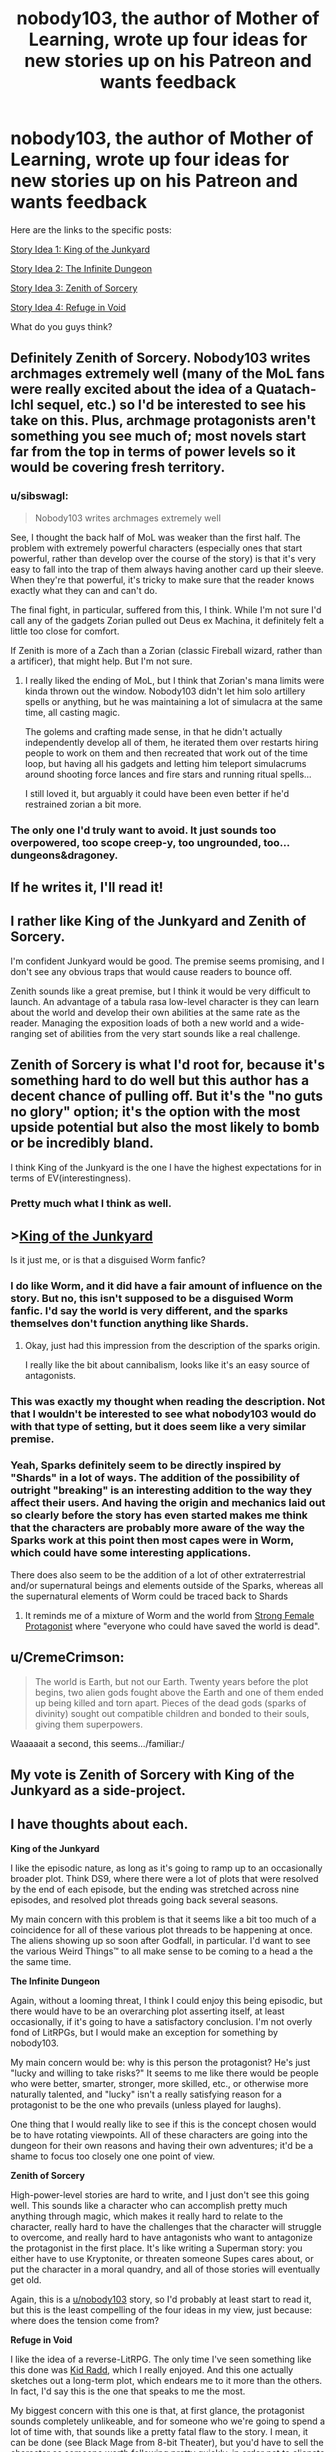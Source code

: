 #+TITLE: nobody103, the author of Mother of Learning, wrote up four ideas for new stories up on his Patreon and wants feedback

* nobody103, the author of Mother of Learning, wrote up four ideas for new stories up on his Patreon and wants feedback
:PROPERTIES:
:Author: vokoko
:Score: 180
:DateUnix: 1595199826.0
:DateShort: 2020-Jul-20
:FlairText: WIP
:END:
Here are the links to the specific posts:

[[https://www.patreon.com/posts/story-idea-1-of-39490069][Story Idea 1: King of the Junkyard]]

[[https://www.patreon.com/posts/story-idea-2-39490160][Story Idea 2: The Infinite Dungeon]]

[[https://www.patreon.com/posts/story-idea-3-of-39490237][Story Idea 3: Zenith of Sorcery]]

[[https://www.patreon.com/posts/story-idea-4-in-39490300][Story Idea 4: Refuge in Void]]

What do you guys think?


** Definitely Zenith of Sorcery. Nobody103 writes archmages extremely well (many of the MoL fans were really excited about the idea of a Quatach-Ichl sequel, etc.) so I'd be interested to see his take on this. Plus, archmage protagonists aren't something you see much of; most novels start far from the top in terms of power levels so it would be covering fresh territory.
:PROPERTIES:
:Author: WhispersOfSeaSpiders
:Score: 77
:DateUnix: 1595202048.0
:DateShort: 2020-Jul-20
:END:

*** u/sibswagl:
#+begin_quote
  Nobody103 writes archmages extremely well
#+end_quote

See, I thought the back half of MoL was weaker than the first half. The problem with extremely powerful characters (especially ones that start powerful, rather than develop over the course of the story) is that it's very easy to fall into the trap of them always having another card up their sleeve. When they're that powerful, it's tricky to make sure that the reader knows exactly what they can and can't do.

The final fight, in particular, suffered from this, I think. While I'm not sure I'd call any of the gadgets Zorian pulled out Deus ex Machina, it definitely felt a little too close for comfort.

If Zenith is more of a Zach than a Zorian (classic Fireball wizard, rather than a artificer), that might help. But I'm not sure.
:PROPERTIES:
:Author: sibswagl
:Score: 17
:DateUnix: 1595317580.0
:DateShort: 2020-Jul-21
:END:

**** I really liked the ending of MoL, but I think that Zorian's mana limits were kinda thrown out the window. Nobody103 didn't let him solo artillery spells or anything, but he was maintaining a lot of simulacra at the same time, all casting magic.

The golems and crafting made sense, in that he didn't actually independently develop all of them, he iterated them over restarts hiring people to work on them and then recreated that work out of the time loop, but having all his gadgets and letting him teleport simulacrums around shooting force lances and fire stars and running ritual spells...

I still loved it, but arguably it could have been even better if he'd restrained zorian a bit more.
:PROPERTIES:
:Author: Slinkinator
:Score: 6
:DateUnix: 1595470676.0
:DateShort: 2020-Jul-23
:END:


*** The only one I'd truly want to avoid. It just sounds too overpowered, too scope creep-y, too ungrounded, too... dungeons&dragoney.
:PROPERTIES:
:Author: derpderp3200
:Score: 1
:DateUnix: 1604410667.0
:DateShort: 2020-Nov-03
:END:


** If he writes it, I'll read it!
:PROPERTIES:
:Author: dbenc
:Score: 62
:DateUnix: 1595201646.0
:DateShort: 2020-Jul-20
:END:


** I rather like King of the Junkyard and Zenith of Sorcery.

I'm confident Junkyard would be good. The premise seems promising, and I don't see any obvious traps that would cause readers to bounce off.

Zenith sounds like a great premise, but I think it would be very difficult to launch. An advantage of a tabula rasa low-level character is they can learn about the world and develop their own abilities at the same rate as the reader. Managing the exposition loads of both a new world and a wide-ranging set of abilities from the very start sounds like a real challenge.
:PROPERTIES:
:Author: CarsonCity314
:Score: 29
:DateUnix: 1595203024.0
:DateShort: 2020-Jul-20
:END:


** Zenith of Sorcery is what I'd root for, because it's something hard to do well but this author has a decent chance of pulling off. But it's the "no guts no glory" option; it's the option with the most upside potential but also the most likely to bomb or be incredibly bland.

I think King of the Junkyard is the one I have the highest expectations for in terms of EV(interestingness).
:PROPERTIES:
:Author: VorpalAuroch
:Score: 27
:DateUnix: 1595205616.0
:DateShort: 2020-Jul-20
:END:

*** Pretty much what I think as well.
:PROPERTIES:
:Author: Docobonbon
:Score: 3
:DateUnix: 1595224033.0
:DateShort: 2020-Jul-20
:END:


** >[[https://www.patreon.com/posts/story-idea-1-of-39490069][King of the Junkyard]]

Is it just me, or is that a disguised Worm fanfic?
:PROPERTIES:
:Author: ShareDVI
:Score: 23
:DateUnix: 1595227333.0
:DateShort: 2020-Jul-20
:END:

*** I do like Worm, and it did have a fair amount of influence on the story. But no, this isn't supposed to be a disguised Worm fanfic. I'd say the world is very different, and the sparks themselves don't function anything like Shards.
:PROPERTIES:
:Author: nobody103
:Score: 11
:DateUnix: 1595333388.0
:DateShort: 2020-Jul-21
:END:

**** Okay, just had this impression from the description of the sparks origin.

I really like the bit about cannibalism, looks like it's an easy source of antagonists.
:PROPERTIES:
:Author: ShareDVI
:Score: 3
:DateUnix: 1595334747.0
:DateShort: 2020-Jul-21
:END:


*** This was exactly my thought when reading the description. Not that I wouldn't be interested to see what nobody103 would do with that type of setting, but it does seem like a very similar premise.
:PROPERTIES:
:Author: luka_sene
:Score: 6
:DateUnix: 1595237874.0
:DateShort: 2020-Jul-20
:END:


*** Yeah, Sparks definitely seem to be directly inspired by "Shards" in a lot of ways. The addition of the possibility of outright "breaking" is an interesting addition to the way they affect their users. And having the origin and mechanics laid out so clearly before the story has even started makes me think that the characters are probably more aware of the way the Sparks work at this point then most capes were in Worm, which could have some interesting applications.

There does also seem to be the addition of a lot of other extraterrestrial and/or supernatural beings and elements outside of the Sparks, whereas all the supernatural elements of Worm could be traced back to Shards
:PROPERTIES:
:Author: Papa-Walrus
:Score: 5
:DateUnix: 1595293562.0
:DateShort: 2020-Jul-21
:END:

**** It reminds me of a mixture of Worm and the world from [[https://strongfemaleprotagonist.com/issue-1/page-18/][Strong Female Protagonist]] where "everyone who could have saved the world is dead".
:PROPERTIES:
:Author: VorpalAuroch
:Score: 1
:DateUnix: 1595382850.0
:DateShort: 2020-Jul-22
:END:


** u/CremeCrimson:
#+begin_quote
  The world is Earth, but not our Earth. Twenty years before the plot begins, two alien gods fought above the Earth and one of them ended up being killed and torn apart. Pieces of the dead gods (sparks of divinity) sought out compatible children and bonded to their souls, giving them superpowers.
#+end_quote

Waaaaait a second, this seems.../familiar:/
:PROPERTIES:
:Author: CremeCrimson
:Score: 16
:DateUnix: 1595242301.0
:DateShort: 2020-Jul-20
:END:


** My vote is Zenith of Sorcery with King of the Junkyard as a side-project.
:PROPERTIES:
:Author: IICVX
:Score: 31
:DateUnix: 1595200667.0
:DateShort: 2020-Jul-20
:END:


** I have thoughts about each.

*King of the Junkyard*

I like the episodic nature, as long as it's going to ramp up to an occasionally broader plot. Think DS9, where there were a lot of plots that were resolved by the end of each episode, but the ending was stretched across nine episodes, and resolved plot threads going back several seasons.

My main concern with this problem is that it seems like a bit too much of a coincidence for all of these various plot threads to be happening at once. The aliens showing up so soon after Godfall, in particular. I'd want to see the various Weird Things™ to all make sense to be coming to a head a the the same time.

*The Infinite Dungeon*

Again, without a looming threat, I think I could enjoy this being episodic, but there would have to be an overarching plot asserting itself, at least occasionally, if it's going to have a satisfactory conclusion. I'm not overly fond of LitRPGs, but I would make an exception for something by nobody103.

My main concern would be: why is this person the protagonist? He's just "lucky and willing to take risks?" It seems to me like there would be people who were better, smarter, stronger, more skilled, etc., or otherwise more naturally talented, and "lucky" isn't a really satisfying reason for a protagonist to be the one who prevails (unless played for laughs).

One thing that I would really like to see if this is the concept chosen would be to have rotating viewpoints. All of these characters are going into the dungeon for their own reasons and having their own adventures; it'd be a shame to focus too closely one one point of view.

*Zenith of Sorcery*

High-power-level stories are hard to write, and I just don't see this going well. This sounds like a character who can accomplish pretty much anything through magic, which makes it really hard to relate to the character, really hard to have the challenges that the character will struggle to overcome, and really hard to have antagonists who want to antagonize the protagonist in the first place. It's like writing a Superman story: you either have to use Kryptonite, or threaten someone Supes cares about, or put the character in a moral quandry, and all of those stories will eventually get old.

Again, this is a [[/u/nobody103][u/nobody103]] story, so I'd probably at least start to read it, but this is the least compelling of the four ideas in my view, just because: where does the tension come from?

*Refuge in Void*

I like the idea of a reverse-LitRPG. The only time I've seen something like this done was [[https://www.bgreco.net/kidradd.htm][Kid Radd]], which I really enjoyed. And this one actually sketches out a long-term plot, which endears me to it more than the others. In fact, I'd say this is the one that speaks to me the most.

My biggest concern with this one is that, at first glance, the protagonist sounds completely unlikeable, and for someone who we're going to spend a lot of time with, that sounds like a pretty fatal flaw to the story. I mean, it can be done (see Black Mage from 8-bit Theater), but you'd have to sell the character as someone worth following pretty quickly, in order not to alienate the readers.
:PROPERTIES:
:Author: Nimelennar
:Score: 16
:DateUnix: 1595210965.0
:DateShort: 2020-Jul-20
:END:

*** Zenith of sorcery sounds like every isekai, overpowered MC novel from [[/r/noveltranslations]].
:PROPERTIES:
:Author: synchpo
:Score: 6
:DateUnix: 1595280031.0
:DateShort: 2020-Jul-21
:END:

**** I haven't read any of those, but I have read several stories with overpowered MCs, and most of them left me wishing that the antagonists were more than just evil caricatures so that I could root for them instead. There are exceptions (Morpheus from /Sandman/ is theoretically ridiculously overpowered, but is extremely compelling), but those are the exceptions more than the rule.
:PROPERTIES:
:Author: Nimelennar
:Score: 1
:DateUnix: 1595287136.0
:DateShort: 2020-Jul-21
:END:


*** u/TheColourOfHeartache:
#+begin_quote
  Again, without a looming threat, I think I could enjoy this being episodic, but there would have to be an overarching plot asserting itself, at least occasionally, if it's going to have a satisfactory conclusion. I'm not overly fond of LitRPGs, but I would make an exception for something by nobody103.
#+end_quote

It sounds like the overaching plot would be the mystery of the dungeon, and I am a sucker for a good mystery. This one is my favourite.

#+begin_quote
  I like the idea of a reverse-LitRPG. The only time I've seen something like this done was Kid Radd
#+end_quote

Try Changing Faces by Sarah Lin.
:PROPERTIES:
:Author: TheColourOfHeartache
:Score: 3
:DateUnix: 1595322602.0
:DateShort: 2020-Jul-21
:END:

**** I prefer character-focused mystery, rather than setting-focused mystery. That is, the mystery revolves around the motivations of the characters, rather than some question about the mechanics or backstory of the world building. Since I (obviously) haven't read the story, I can't say for certain which the mystery of the dungeon is, but it sounds like the kind of mystery that's more likely to be setting-focused.

#+begin_quote
  Try Changing Faces by Sarah Lin.
#+end_quote

I'll do that, thanks!
:PROPERTIES:
:Author: Nimelennar
:Score: 1
:DateUnix: 1595341908.0
:DateShort: 2020-Jul-21
:END:

***** We have different personal preferences in fantasy fiction. Clearly we must fight to the death ;)
:PROPERTIES:
:Author: TheColourOfHeartache
:Score: 2
:DateUnix: 1595342239.0
:DateShort: 2020-Jul-21
:END:

****** And then have nobody103 write the story of the fight.
:PROPERTIES:
:Author: Nimelennar
:Score: 1
:DateUnix: 1595342405.0
:DateShort: 2020-Jul-21
:END:


** I hope it's either Junkyard or Zenith. LitRPG is getting too stale and makes it harder to care about the world and the characters.

Zenith sounds like the exact opposite of MoL. Young novice vs old master. It's also a break from the constant teen protagonists. Junkyard's lightheartedness also looks promising and poses a challenge to nobody103 who is a bit lacking in writing fun and humorous dialogue.
:PROPERTIES:
:Author: the_terran
:Score: 7
:DateUnix: 1595228381.0
:DateShort: 2020-Jul-20
:END:


** Zenith of sorcery is the only one I'd 100% read. It would be cool to start a story with an already established mage.
:PROPERTIES:
:Author: Kaiern9
:Score: 7
:DateUnix: 1595255761.0
:DateShort: 2020-Jul-20
:END:


** I'm absolutely sick of LitRPGs or anything resembling a game-like universe. King of the Junkyard and Zenith of Sorcery both sound interesting, the former because of the world and the latter because of the main character.
:PROPERTIES:
:Author: Metamancer
:Score: 12
:DateUnix: 1595206801.0
:DateShort: 2020-Jul-20
:END:


** At the end of the day he's an incredible author and i'm going to read whatever he puts out, so its no surprise that the one that sounds most interesting is the most ambitious sounding (#3). Probably because my brain is extrapolating the most content from the more epic scope.
:PROPERTIES:
:Author: Areign
:Score: 5
:DateUnix: 1595218417.0
:DateShort: 2020-Jul-20
:END:


** Since we are on topic can we get a recommendation for works similar to this 4?\\
1. Urban fantasy\\
2. LitRPG\\
3. Main Protag is OP fantasy\\
4. Anime MMMRPG
:PROPERTIES:
:Author: hoja_nasredin
:Score: 4
:DateUnix: 1595251357.0
:DateShort: 2020-Jul-20
:END:

*** 1. sounds heavily Worm-inspired, tbh.
:PROPERTIES:
:Author: vokoko
:Score: 5
:DateUnix: 1595257057.0
:DateShort: 2020-Jul-20
:END:

**** Maybe the base premise of Deities but the theme would be different.
:PROPERTIES:
:Author: hoja_nasredin
:Score: 1
:DateUnix: 1595263895.0
:DateShort: 2020-Jul-20
:END:


*** # 4: The premise sounds somewhat like Wild West Hero in the Land of Robot Maids by Velvet Canopy. The first installment is done, the sequel is still publishing, and both can be found on Royal Road.

An NPC in a VR game is transmigrated from his home server to another with a different theme and must make his way in the world. The NPC has intelligence because all NPCs are AIs, and this one happens to ”reincarnate" due to a fluke bug. A major difference in premise though is that the transmigrated NPC interacts pretty often with human PCs and comes to the attention of the "god-like" Admins, which ends up being quite the source of conflict.
:PROPERTIES:
:Author: PlanarFreak
:Score: 1
:DateUnix: 1595294966.0
:DateShort: 2020-Jul-21
:END:


** Gods, they all sound good.
:PROPERTIES:
:Author: nosoupforyou
:Score: 3
:DateUnix: 1595248123.0
:DateShort: 2020-Jul-20
:END:


** Dang. I don't think I'm interested in these.

They seem to follow a more recent crop of progression fantasy type stories that eschew the coming of age aspect for an already mature protagonist that's experiencing "arrested development" in a power-level sense only, usually due to circumstances of birth or other misfortune.

I enjoyed Zorian a lot because I felt like his teenaged cynicism was genuine and well executed. I'm not sure I want to read about these guys.
:PROPERTIES:
:Author: Revlar
:Score: 10
:DateUnix: 1595201617.0
:DateShort: 2020-Jul-20
:END:

*** I feel like a teenage protagonist is the "safe" choice and thus way, way over-represented in fiction. Personally my favorite characters from fiction are all mature people with interesting pasts. Corwin of Amber, Croaker, Pham Nuwen... adults are just far more interesting people than teenagers.

Anyway, just pushing back slightly that there's a trend of some sort, the real trend in my eyes is the eternal overuse of kids as main characters. I think it has been particularly pronounced in progression fantasy because most of the authors are also very young.
:PROPERTIES:
:Author: cstmorr
:Score: 33
:DateUnix: 1595203305.0
:DateShort: 2020-Jul-20
:END:

**** I would definitely call it a trend, having read Street Cultivation and seen Heart of Cultivation show up only a few weeks after I was done. There's other examples but I'm blanking on names (Diaries of a Skill Trainer? Not sure that's right). It's a very trends-based genre, at least at the moment. That doesn't make stories bad, so I'm not bothered by the idea that younger protagonists are an "overused" trend (though I think they're more a natural choice for coming of age narratives). I'm just speculating as to the inspiration/motivation for ranging far from Zorian (maybe it's specifically to get away from that type of protagonist, even).

I think progression is at its best when it's multi-dimensional. I feel like these stories come with characters that are developed out of the box, all their learning far behind them, with only a situation to remedy and then power progression ahead of them. It's not a lack of originality that I'm speaking out against, but more a choice I personally see making stories worse instead of better, by a subjective standard.

I get that other people are more interested in power speculation and numbers-other-than-age going up, but I like Mother of Learning enough to comment when I see the author joining in a trend I'm personally not confident about.

(This is also not to say I don't see character development in the future for Heart of Cultivation, for example. I think that story did well setting up a big misunderstanding right at the beginning that not even the readers are sure about and that the protagonist will eat crow for almost for sure. I'm not sure the stories outlined here lend themselves to the same kind of "promise" built into the premise. Then again, that's just one promised moment. A young character promises more than one right from the concept, not so much an adult one.)
:PROPERTIES:
:Author: Revlar
:Score: 3
:DateUnix: 1595205294.0
:DateShort: 2020-Jul-20
:END:

***** I feel like you're misunderstanding what mature protagonists can be? Implying that readers want a mature protagonist so that they can focus on power speculation and numbers going up just sounds like you've spent a lot of time reading poorly written wish fulfillment stories

Both adults and teenagers can have the same struggles, in terms of categories: needing to adapt to challenges regarding friends, lovers, and their approach to the world. Adults simply have pasts that create nuance. Kids and teenagers have to start off by making relatively predictable mistakes that we all make at that age -- and if they don't, then they don't come off as authentic kids. All that said, authors can screw up and write kids that act like adults, or adults who come off as wooden or uncomplicated, and progression fiction isn't exactly a wellspring of good writing about relationships and personalities to start with, so I'd really have to go outside the genre for most examples of what I mean.
:PROPERTIES:
:Author: cstmorr
:Score: 11
:DateUnix: 1595207727.0
:DateShort: 2020-Jul-20
:END:

****** That's not really what I meant. I was referencing someone else's sentiment in another chain that, for example, a lot of people seemed interested in a Quatach-Ichl sequel because they like what author could do, powers-wise, with a full archmage from the beginning.

My point is that a young protagonist promises more mistakes than an adult protagonist (meaning more opportunities for growth or subversion of growth, forms of progression in a dimension other than power-through-mechanics) as well as implying that they have things to learn about the world they live in, and seeing some of the dry power fantasy that comes out of the genre and knowing characters are not the author's strong suit, I'm not convinced by what's on offer here.

At the end of the day these are all very cursory overviews of ideas. Maybe I'm completely off-base on the predictions part of my argument, but I know I'm not lying about my reaction to reading through these. If you don't like young characters that's your thing. You're entitled to your own opinion.

I personally don't believe in "overused" or "predictable" as markers that predict whether I'll enjoy something. I believe in setup and execution above pretty much everything. Premise is part of setup, and the protagonist's experience or lack thereof is a part of a story's premise.

I also think you underestimate how many stories use tricks to get the same kind of setup as a young protagonist would give (TRICKS ARE GOOD, just to be clear). Making the character a fish out of water through Isekai, for example, is a way to keep the protagonist learning new things like a young protagonist would. Stories like Street Cultivation and Heart of Cultivation don't do this, because the protagonist already knows everything important about the setting (or has the means to look it up) and is only educating the reader.

People who don't want to see progression, just power, are going to gravitate towards the archmage story. To borrow an expression, they're valid. I don't like that kind of story so I don't like that kind of story.
:PROPERTIES:
:Author: Revlar
:Score: 8
:DateUnix: 1595208744.0
:DateShort: 2020-Jul-20
:END:

******* Oh, ok. That context about Quatach-Ichl makes more sense. I'd be interested in reading about him -- if he turned out to be a complex person with more motivations than a papier-mache villain. He's closer the the latter than the former in MoL, in that the only thing we see of him is wanting power.

I don't underestimate how many stories use tricks. I'd say, instead, that 90% of progression fiction is crap that doesn't have much to recommend it, at all, and it's not particularly surprising to know that crap relies on cheap tricks.

... that's way more shade than I meant to give, I also recognize that these are amateur writers doing it for fun. Haven't read Heart of Cultivation, but Street Cultivation was nicely done. Anyway, we're probably on the same page insofar as we want authors to try new things and not just copy the last fiction.
:PROPERTIES:
:Author: cstmorr
:Score: 5
:DateUnix: 1595209816.0
:DateShort: 2020-Jul-20
:END:

******** Tricks are not by definition cheap. Don't stick that word in there like I meant it that way.

Also I've said multiple times I don't care about originality (though it can be a good thing), so maybe not on the same page.

Street Cultivation is serviceable but it's dry and the characters are flat like cardboard. I wouldn't recommend it except to someone looking for ideas. I thought its world-building was its strong point, but not in a way that elevated it.
:PROPERTIES:
:Author: Revlar
:Score: 1
:DateUnix: 1595210713.0
:DateShort: 2020-Jul-20
:END:

********* Don't assume I meant tricks are cheap by definition. They're cheap when they're used cheaply.

You're probably right, we disagree about everything.
:PROPERTIES:
:Author: cstmorr
:Score: 1
:DateUnix: 1595210869.0
:DateShort: 2020-Jul-20
:END:


**** Huh, what do you appreciate so much about Corwin of Amber? I really struggled with him as a protagonist, just curious what I may have missed.
:PROPERTIES:
:Author: WhispersOfSeaSpiders
:Score: 1
:DateUnix: 1595277095.0
:DateShort: 2020-Jul-21
:END:

***** I tried reading the Chronicles again more recently and was, mm, a bit put off. The writing is really macho, sexist, and Corwin comes off as an asshole to his sisters; some of the assumptions about their personalities and motivations could fit well in [[/r/menwritingwomen][r/menwritingwomen]]. So -- if that's what you didn't like about him, I totally understand. But the book is old; now verging on really old. I read it as a kid and (dating myself here) there was nothing weird about it at the time. I think today you'd have to read it sort of like a mix of old-school pulp and noir fiction, forgiving or ignoring the styles of the time.

As for what I still like about him, here's my pitch (spoilers included): the story is essentially about his relationships with his siblings and dad; although that fact is not immediately obvious, either to the reader or Corwin himself. Each person he encounters has a history with him that must be uncovered; old feuds and friendships. In the first story arc, Corwin builds up his power, gets an edge, makes his bid -- and loses. He's crippled, imprisoned, and left in prison to brood on his failures. Later, he escapes, makes a new plan and begins to win. But on the way he also begins to realize that, despite his advanced age, he really isn't fully mature, and that there's a great deal about the universe that he never understood. Ultimately, he gets what he wants -- but the weight of his deeds has built up on his conscience, forcing him to consider whether he's actually the right person. He concludes that he isn't, validates the character growth of one of his brothers by giving him the crown, and goes into the Shadows to fix his mistakes. It's a redemption arc, in short. To the point of this thread, the story would not have worked with a child protagonist. None of the siblings are right or justified, all of them know what they want from the start and pursue it without hesitation; there's no time wasted on immature fumbling around; but, everyone in the story still has character growth and is vastly changed by the end.

Sorry about the length, as they say, if I'd had more time I would have written less.
:PROPERTIES:
:Author: cstmorr
:Score: 4
:DateUnix: 1595280153.0
:DateShort: 2020-Jul-21
:END:


** [deleted]
:PROPERTIES:
:Score: 5
:DateUnix: 1595201493.0
:DateShort: 2020-Jul-20
:END:

*** u/VorpalAuroch:
#+begin_quote
  Sounds very 'episodic', which while that can be enjoyable, I find that it feels less like anything is happening.
#+end_quote

Says in the comments that he expects it to be episodic in the sense that Gravity Falls was episodic; the world changes but most action is on the small scale.
:PROPERTIES:
:Author: VorpalAuroch
:Score: 3
:DateUnix: 1595205734.0
:DateShort: 2020-Jul-20
:END:


** I think I'd prefer King of the Junkyard, but Zenith of Sorcery also sounds pretty good. I'm excited to hear how the repairing power gets dealt with, especially the mechanics of scanning things to learn how to repair similar items.
:PROPERTIES:
:Author: bpgbcg
:Score: 2
:DateUnix: 1595207846.0
:DateShort: 2020-Jul-20
:END:


** King has my vote. There's a dearth of good modern-superantural/urban fantasy fiction in rationalish spheres, and I honestly have trouble thinking of much the gameish stories might contain that other stories in those genres haven't already done extremely well.

Zenith might be interesting, but (unpopular opinion time) very little of what the protagonists in MoL did felt "clever" in a way that makes me excited to see more supermages-beating-everyone kinds of stories from this author. Would rather see him try something new.
:PROPERTIES:
:Author: DaystarEld
:Score: 2
:DateUnix: 1595238897.0
:DateShort: 2020-Jul-20
:END:


** option 3 is pretty much what I've always wanted.
:PROPERTIES:
:Author: oeqzuac
:Score: 2
:DateUnix: 1595240886.0
:DateShort: 2020-Jul-20
:END:


** 1. King in Junkyard. Like it 8/10. Currently I do want to read some urban fantasy with good world-building. This does not have the aim of having a good world-building but I believe it will still be better then most things around.
2. The infinite dungeon 4/10. Mixing fantasy dungeon with modern world does not sound cool. After watching the first video of fantasy knights getting killed by machine gun you saw it all. [[https://youtu.be/UEahGo9EEyE?t=329]]
3. Zenith. 7/10. It is hard to write a book about a powerful protagonist. The only time I saw it being done well was in Hard to be a God. A very short story by Strugazkie. They made 2 movies but they are shit go read the novel.\\
4. Refuge. 5/10 Recently saw it done in New Game Minus. I do not believe good world-builidng is possible with such a premise.
:PROPERTIES:
:Author: hoja_nasredin
:Score: 2
:DateUnix: 1595265538.0
:DateShort: 2020-Jul-20
:END:


** (This post is intended for [[/u/nobody103]], not the OP)

To me, Zenith of Sorcery both has the most potential, both the potential to be good and bad.

I have been searching for a good OP protagonist story for years now, basically. They are incredible hard to write, as you already knows. Still, if anyone could have the chops to write it, I believe it would be him.

My biggest problem, however, is that the setting seems...super boring. I know that you mentioned that different universes/planes will eventually be explored, but why not have that right from the start? What would a world look like in which multiple universes, all with different magic and technology, look like?

The obvious problem would be how hard it would be to write. I know you mentioned that MoL took a lot out of you, and you seem to be more interested in branching out. Still...I would absolutely love for you to write Zenith of Sorcery. And heck, if you want to write King of the Junkyard as a side project, I'd read that too!

Well, I'll read everything you post, anyway.

Thanks for the absolute incredible journey of Mother of Learning, and I'm excited to see what you create next!
:PROPERTIES:
:Author: zombieking26
:Score: 2
:DateUnix: 1595289997.0
:DateShort: 2020-Jul-21
:END:


** *King of the Junkyard* - Healer/Mender Protagonists are rare and well-done ones that don't turn their self-healing into a method of being godlike in combat are rarer still. This has promise.

*The Infinite Dungeon* - Pass. I don't mind LitRPG in general but the genre is absolutely saturated right now.

*Zenith of Sorcery* - Hard pass. There are two good ways to write an OP protagonist - have the conflict involve side characters mostly while the protagonist is largely there for comedy (One Punch Man) or acknowledge that the MC is undefeatable and go full slice-of-life so that Demon Lords showing up is just an amusing afternoon diversion before dinner (the middle arcs of Death March WN [first arcs are rocky and worse in the LN version, and later arcs become too serious]).

This one sounds tedious and awful.

*Refuge in Void* - My vote goes here. I've always wanted to see a story set in a world where the odd abstractions used in a TTRPG actually exist - quantised power-ups etc. - but where it's also not actually /gamified/.
:PROPERTIES:
:Author: KDBA
:Score: 2
:DateUnix: 1595336626.0
:DateShort: 2020-Jul-21
:END:


** Story 1: this is more or less a Worm fanfic

Story 2: could be another boring litRPG, unless A LOT of creativity is put in it

Story 3: has a lot of potential, but can easily backfire with a Gary Stu character

Story 4: if the author follows more of a cyberpunk/AI angle this could be it.
:PROPERTIES:
:Author: Freevoulous
:Score: 2
:DateUnix: 1595408785.0
:DateShort: 2020-Jul-22
:END:


** I'd say Zenith is the most likely to be as good as MoL, but I'd love to see an original LitRPG done to his standard, so Dungeon or Void would be good risky projects.

Junkyard sounds like Wildbow's works injected into the Rick and Morty universe, which sounds interesting but is going to be so difficult to pull off well. Still sounds good though.
:PROPERTIES:
:Author: The_FatOne
:Score: 3
:DateUnix: 1595227010.0
:DateShort: 2020-Jul-20
:END:


** I dont think I would like the MC but Refuge in the Void seems to have by far the most interesting magic system(s) so I will root for that. And MC's perspective seems like it would make the magic system even better.
:PROPERTIES:
:Author: ironistkraken
:Score: 2
:DateUnix: 1595209548.0
:DateShort: 2020-Jul-20
:END:


** Refuge from the void sounds the most interesting. As does the garbage one.

LITRPG's have become a trend and honestly many of them are just lazy form of making characters stronger and can power creep if not done properly. Zenith is almost an instant turn off, with perhaps the potential of being funny and having other elements of story telling.
:PROPERTIES:
:Author: CremeCrimson
:Score: 2
:DateUnix: 1595212024.0
:DateShort: 2020-Jul-20
:END:

*** Refuge sounds interesting to me, but I'm not sure how much of that is the story itself, versus me just being interested in the central mystery of the setting. Like, I think there's a pretty good chance I'd get as much enjoyment out of a ten-page "here's what's causing the gods to be stressed out and why everything is ruined" infodump as I would a full web serial.
:PROPERTIES:
:Author: N0_B1g_De4l
:Score: 5
:DateUnix: 1595215035.0
:DateShort: 2020-Jul-20
:END:

**** Yeah, all four stories seem ~meh~
:PROPERTIES:
:Author: CremeCrimson
:Score: 1
:DateUnix: 1595215918.0
:DateShort: 2020-Jul-20
:END:

***** [deleted]
:PROPERTIES:
:Score: 3
:DateUnix: 1595256949.0
:DateShort: 2020-Jul-20
:END:

****** Yes, but how many fantasy groundhog stories are there?
:PROPERTIES:
:Author: CremeCrimson
:Score: 1
:DateUnix: 1595267490.0
:DateShort: 2020-Jul-20
:END:

******* For what is worth, MoL is extremely derivative... in regards to the Naruto and Harry Potter fanfics that use the exact same premise. It's just that most MoL readers have no exposure to those. But trust me there was a lot of them written around the time I started planning MoL.
:PROPERTIES:
:Author: nobody103
:Score: 3
:DateUnix: 1595333124.0
:DateShort: 2020-Jul-21
:END:


*** u/TheColourOfHeartache:
#+begin_quote
  LITRPG's have become a trend and honestly many of them are just lazy form of making characters stronger and can power creep if not done properly
#+end_quote

That's part of the reason why a competent author taking a shot interests me. I think the genre needs some examples of how to do it without relying on lazy tropes like starting bonuses.
:PROPERTIES:
:Author: TheColourOfHeartache
:Score: 2
:DateUnix: 1595322711.0
:DateShort: 2020-Jul-21
:END:

**** We already have worth the candle and that story, especially in its latest chapters has hit watershed moments.

If nobody can write a story as good as or better than WtC then I'm down.
:PROPERTIES:
:Author: CremeCrimson
:Score: 1
:DateUnix: 1595323241.0
:DateShort: 2020-Jul-21
:END:

***** WtC is good but it has a chosen one protagonist and he's the only one with an RPG interface.

Also the philosophy side (which I love) is very different to what most litRPG readers are looking for. Mother of Learning however scratches many similar itches, so I'm hoping MoL quality in a litRPG could be influential.
:PROPERTIES:
:Author: TheColourOfHeartache
:Score: 2
:DateUnix: 1595325770.0
:DateShort: 2020-Jul-21
:END:


** Combine all ideas. Start with King of the Junkyard, with the first 4 episodes you've already planned. Episode 5 have a Spark (or other entity or object) who can access The Infinite Dungeon. Episode 6+ have Jack encounter Zenith and his newly recruited sidekick NPC in the Dungeon (or just one alone). Spinoff Dungeon or Zenith or Refuge into fully realized series based on your own comfort and enjoyment in writing or if patrons start paying you serious money for more of one in particular.
:PROPERTIES:
:Author: DRmonarch
:Score: 2
:DateUnix: 1595217053.0
:DateShort: 2020-Jul-20
:END:


** I vote king of the junkyard; I like exploring applications of non combat powers, or seeing users explore power uses in non obvious ways. Plus, the world building in it gives me major worm vibes, which I'm always down for
:PROPERTIES:
:Author: AnOrnateToilet
:Score: 2
:DateUnix: 1595226649.0
:DateShort: 2020-Jul-20
:END:


** Oh God oh no.

First idea-urban fantasy and a sprawling world which seems multivaried with episodic pacing. Good

Second- straight litrpg. First off ewwww. Can probably be done well but it's been done SO many times I would skip. Doesn't seem at all original in any way. Inventive twists are unironically required for litrpgs at this point.

Third- op dude making moves and solving problems on a big scale. Seems ok. Making it about logistics and political stuff can be a pacing killer but I'd be down.

Fourth- character gets isekia'd (however you spell it) into a fantasy world with monsters and a dying civilization. Biggest problem is that the main character is described as an oblivious guy with no self awareness. I've seen this done badly too many times. He could probably do it well but idk.

Overall

1st-1st

2nd-4th

3rd-2nd

4th-3rd
:PROPERTIES:
:Author: warlord007js
:Score: 2
:DateUnix: 1595220537.0
:DateShort: 2020-Jul-20
:END:

*** If a major theme of Zenith is logistics or the inability of overwhelming power to get things done without people or bureaucratic skills, that would be extremely interesting to read about and possibly enough to make it my favorite option.
:PROPERTIES:
:Author: gazztromple
:Score: 4
:DateUnix: 1595259602.0
:DateShort: 2020-Jul-20
:END:


** 4th: Like it most. Potentially very interesting social dynamics, resembling a little the information techs of our world. Open source powers! Trading in power futures, power sharing cooperatives, power sharing laws, power taxation and more. Are married couples always share their powers? Spoiled kids piggyback on powerful parents? A lot of material for interpersonal dramas here.

1st and 2nd: sharing second place. Both are common tropes but solid premises. 1st is theme used a lot in paper published urban fantasy, 2nd is most common web stories theme. Common doesn't mean bad - it means that most glaring error already identified in genre.

3rd: Nop. Receipt for failure. It's extremely difficult to write. Plotwise it only make sense as tragedy (Like in Dostoevsky, "Idiot" which is essentially about social communication superpower) and tragedy kind of difficult to build with two part structure of the plot. May be if two parts are fall form the grace and redemption, but still difficult.
:PROPERTIES:
:Author: serge_cell
:Score: 1
:DateUnix: 1595230932.0
:DateShort: 2020-Jul-20
:END:


** If the choice is based on my gain as a reader, then Refuge in Void and King of the Junkyard as a sideproject, or just King of the Junkyard. The episodic slice-of-life-ish scenes were one of the best parts of MoL.

If nobody103 wants a challenging project to grow as an author, Zenith of Sorcery is the way to go, but I fear it won't be quite as good as the alternatives.
:PROPERTIES:
:Author: Xtraordinaire
:Score: 1
:DateUnix: 1595235338.0
:DateShort: 2020-Jul-20
:END:


** In terms of intrest:

1) King of the Junkyard 2) Zenith of Sorcery 3) The Infinite Dungeon 4) Refuge in Void

Something about the slice of life elements in King of the Junkyard really resonate with me - like the kitchen sink webcomics of the early 2000s.
:PROPERTIES:
:Author: GlimmervoidG
:Score: 1
:DateUnix: 1595242530.0
:DateShort: 2020-Jul-20
:END:


** King of the junkyard seems like it could go interesting places. Not too keen on zenith of sorcery since it kind of gives out a xianxia vibe which is extremely oversaturated as a genre.
:PROPERTIES:
:Author: MadMax0526
:Score: 1
:DateUnix: 1595246193.0
:DateShort: 2020-Jul-20
:END:


** I dislike 1 as the premise is overly similar to Worm for my tastes. I dislike 2 as it sounds like genre conventions will be used as load-bearing supports for the worldbuilding, and I would rather not read more litRPG.

Zenith of Sorcery sounds pretty interesting, but if there's limited power development then that doesn't leave much room to write in. Refuge in Void seems like the most original and interesting setting to me overall, with lots of possible directions that it could be taken. So I prefer Idea 4 out of these.
:PROPERTIES:
:Author: gazztromple
:Score: 1
:DateUnix: 1595259506.0
:DateShort: 2020-Jul-20
:END:


** King of the Junkyard is my vote. Infinite Dungeon would also get my vote as I haven't read many LitRPGS and thus haven't been burned out by them, but even reading the premise, it sounds a bit uninteresting.
:PROPERTIES:
:Author: MrStaleman
:Score: 1
:DateUnix: 1595266649.0
:DateShort: 2020-Jul-20
:END:


** I'm most interested in Zenith of Sorcery by far, but it's definitely true that it's the riskiest option. A protagonist that magically powerful needs to consistently face real conflict just like any other, and that means that political and logistical problems basically have to be a huge focus of the story. I live for that stuff, so I'd love to see it, but there is the danger of just going full wish-fulfillment with a protagonist that powerful. I trust nobody to avoid that, but a more cautious course is definitely starting with King of the Junkyard, which also looks interesting and is definitely more in the established comfort zone.
:PROPERTIES:
:Author: Husr
:Score: 1
:DateUnix: 1595288600.0
:DateShort: 2020-Jul-21
:END:


** King of the Junkyard is definitely the most interesting setting, because a fantasy kitchen sink where the different elements of different thematic focus are woven together with a coherent underlying world creates excellent opportunities to tease out the underlying mechanisms and forces of the setting as you go along. If it's episodic, I feel you could approach it one of two ways:

- Episodic until the last big arc(s), where things start tying together. This would give you the, in the end, final overall narrative, while retaining the episodic freedom from concurrent plots for most of the fic. All a given arc would need in terms of tracking plots is "This incident was caused by X, which will become relevant in the finale arcs."

- Fully episodic, with the emphasis on character progression. No need to make a grand plot where everything ties together, you just need Jack to be a slightly different person at the end of each arc, until you reach the final arc that's the culmination of his growth as a person, even though the last arc needn't be a world-shaking conspiracy or anything.

If you go fully episodic, I would recommend the side-project approach, for whenever you need a change of pace or to leave the main story to percolate. If you go only mostly episodic, with an underlying plot for the grand finale, though, it could fairly easily stand on its own imo.

The Infinite Dungeon, in its LitRPG dungeon-delving premise, would likely find it hard to stand out from all the other LitRPG dungeon-delving stories out there. This doesn't mean it'll be bad or uninspired, of course, but rather that it might not be as popular as the other stories. In terms of quality, I'm especially interested in the factor of the masquerade straining and breaking and new powers rising in the world destabilized by this out of context problem. As for the questions posed:

- If I was given a low-key magic, I'd probably not risk myself to make it stronger, but instead go public immediately. The Randi Prize isn't up anymore, but it wouldn't be hard to find someone in a similar position and prove that my magic is legit, which would give me the signal boost to get attention and recognition early. My goal would be to become famous enough that I can enlist protection against anyone, magical or mundane, that might want me dead or under their thumb because of my magic, as well as to help control the breaking of the masquerade as best as I can.

- If I /was/ adventuring and there was a government order to give up the prizes, what I would do would depend on 1) whether I thought I could get away with it, 2) what I stand to lose if I get caught, and 3) what I stand to lose if I give in. I can see myself having enemies and not wanting to give up the only thing keeping them from killing me, and I can see myself knowing that there's no way for me to hide that I've got such prizes, and that if I don't comply I'll be targeted by a force far superior to me.

- I'd go for a survival-focused build, because above all I don't want to die. Factors relevant to good health, weathering damage, avoiding danger, and escaping conflict. Stealth, essentially, with a focus on damage control if stealth fails me. I would ideally resolve combat by avoiding enemies altogether, or by hit-and-run ambush strategies.

Zenith of Sorcery, especially the latter half, sounds interesting, but the fact that he's already powerful and has tons of tricks means that you'd have to be creative a lot of the time. And/or do a lot of 'nothing in my bag of tricks can do that' ahead of such limitations becoming relevant. If you can get that to work, though, it sounds like a very enjoyable story to read, because as others have noted you do archmages well. I have no doubt that you'd make Marcus' fight scenes extremely impressive, and as long as you can sort out the meaningful limitations bit you'd be sorted.

Refuge in Void is my personal favourite of the options here, if only because it's heckin /evocative/ to make the setting a world falling apart and have the slow subtle collapse of everything be a main focus on the story. I also like the idea of an NPC who thinks inhumanly, and if you go with that I hope you lean into it where appropriate. In my opinion this story has the greatest potential, with the biggest trap in it being the risk that NPC-guy would come across as too obnoxious when his differences from normal human thought is highlighted, but that's far from an insurmountable hurdle.
:PROPERTIES:
:Author: InfernoVulpix
:Score: 1
:DateUnix: 1595290035.0
:DateShort: 2020-Jul-21
:END:


** Refuge. Definitely Refuge. I want my deconstruction dang it!
:PROPERTIES:
:Author: sykomantis2099
:Score: 1
:DateUnix: 1595302950.0
:DateShort: 2020-Jul-21
:END:


** 2 > 3 > 4 > 1
:PROPERTIES:
:Author: TheColourOfHeartache
:Score: 1
:DateUnix: 1595317365.0
:DateShort: 2020-Jul-21
:END:


** Now I'm not tying from my phone while half asleep, a proper post. I'm hoping for The Infinite Dungeon with Zenith of Sorcery second.

King of the Junkyard doesn't feel like it's anything truly unique. An urban fantasy protagonist who sticks his nose in where id doesn't belong, I've seen that before.

The Infinite Dungeon combines many things I like: Dungeon delving, a great big mystery at the heart of the setting, progression. And with the sheer number of litRPGs where the protagonist wins because some deus ex machina [[https://i.imgur.com/3hxAhfz.png][hands him free starting perks]] (the whole point of an MMO is everyone starts equal...) it would be extreemly nice to see an author of nobody103's calibre show how to write a protagonist who wins fair and square.

Zenith of Sorcery appeals to me. I'm not a big fan of cultivation in general (Street Cultivation being a noticeable exception) because of the way the settings tends to focus on progression for the sake of progression, and the way the entire magic system tends to revolve around combat. But I'm not too worried that will apply here. And nobody103 does great archmages.

Refuge in Void: It seems like the lesser of the two litRPG proposals and the protagonist starting with perks is a red flag to me.
:PROPERTIES:
:Author: TheColourOfHeartache
:Score: 1
:DateUnix: 1595322430.0
:DateShort: 2020-Jul-21
:END:


** just me who really likes the sound of infinite dungeon? could be some fun contrast between dungeoneers and irl ppl, some interplay.
:PROPERTIES:
:Author: SansFinalGuardian
:Score: 1
:DateUnix: 1595339739.0
:DateShort: 2020-Jul-21
:END:


** I like Junkyard and Zenith. Alternating between them sounds nice, too.

#+begin_quote
  [The Infinite Dungeon]: I am still undecided whether to make the setting a slightly altered version of our world or to make a brand new setting
#+end_quote

Maybe an alt-Earth with the action focused in a fictional city and/or country? Like Brockton Bay or Wakanda. That way if you want something hand-crafted to your tastes, you can always insert a new city/country. But if you want Canadians, you don't have to invent fictional!Canada and describe it until people learn to associate a made up place name with Canada, you can just say Canada.

#+begin_quote
  [Zenith of Sorcery]: Since the protagonist is already very powerful, the power growth he experiences in the story will be relatively small.
#+end_quote

I don't think a huge relative power growth is necessary for an interesting story, but one downside of starting with a powerful character is that it can be hard for the reader to follow along with a developed power set from page one.

One way to slow down the infodump on powers would be if Zenith hasn't had time to read some of the spellbooks from ancient masters that he found on his journey. That would let you introduce his "starting" powers in chunks - whatever he already has, whatever's in book 1, whatever's in book 2.
:PROPERTIES:
:Author: jtolmar
:Score: 1
:DateUnix: 1595350375.0
:DateShort: 2020-Jul-21
:END:


** I'm partial to "King of the Junkyard", even if it feels a bit like 40 Millenia of Cultivation meets Worm. Smashing together two excellent series, putting a fresh spin on it and giving it a writer equal to the task? Yes please.

The "Infinite Dungeon" story seems to lack a good reason to pressure the protagonist.

The heroes journey in the "Zenith of Sorcery" is likely to be stunted by the fact that the character has already risen to power, and so you get the narrative burden to exposit upon all of the character's powers, so that we can lean on Sanderson's second law, but none of the joy of seeing him get there. This just seems like a likely supply of overlong infodumps. Then once you finally get all that rooted and the audience gets comfortable you suffer the usual xianxia planeshift problem of abandoning all the character development and setting you just built and starting over fresh. I'm not saying it can't be overcome and done well, it is more that I'm saying that it hasn't.

"Refuge in the Void" seems like a perfectly viable story, it just doesn't appeal to me, personally. I have a hard time getting into lighter toned fiction.
:PROPERTIES:
:Author: edwardkmett
:Score: 1
:DateUnix: 1595406706.0
:DateShort: 2020-Jul-22
:END:


** Junkyard feels very derivative of Worm in some ways - so no. Could be good if not for the shard thing.

Infinite Dungeon? Honestly sounds boring

Zenith? Feels like Gary Gygaxs books. Might as well use the same world as MoL.

Refuge. I wasn't feeling this one either.

I'd say go with Zenith, set it in MoL world to save time on world building and think of how to add a unique hook.
:PROPERTIES:
:Author: LoPanDidNothingWrong
:Score: 1
:DateUnix: 1595775081.0
:DateShort: 2020-Jul-26
:END:


** The Infinite Dungeon and King of the Junkyard sound fun, with some interesting world building. Zenith sounds a bit too similar in tone to MoL, imo.
:PROPERTIES:
:Score: 1
:DateUnix: 1595202429.0
:DateShort: 2020-Jul-20
:END:


** Both Void and Junkyard sound interesting.

Refuge in the void is very original, while cyberpunk kind of setting is something i always enjoy and could be pulled off in King of the Junkyard.

If i have to vote for one, it wold be Refuge in Void for its originality and the fact that the story can go anywhere.

But like someone said, whatever this author writes i'll read it (best thing that came from my country on the internet right now :))
:PROPERTIES:
:Author: dobri111
:Score: 1
:DateUnix: 1595239863.0
:DateShort: 2020-Jul-20
:END:
